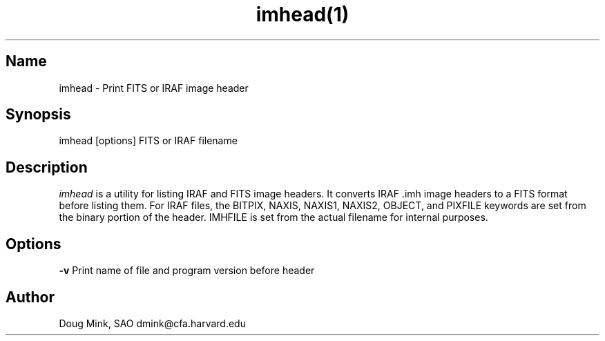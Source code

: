 .TH imhead(1) WCS "27 August 1996"
.SH Name
imhead \- Print FITS or IRAF image header
.SH Synopsis
imhead [options] FITS or IRAF filename
.SH Description
.I imhead
is a utility for listing IRAF and FITS image headers. It converts IRAF .imh
image headers to a FITS format before listing them. For IRAF files, the
BITPIX, NAXIS, NAXIS1, NAXIS2, OBJECT, and PIXFILE keywords are set from
the binary portion of the header. IMHFILE is set from the actual filename
for internal purposes. 
.SH Options
.B \-v
Print name of file and program version before header
.SH Author
Doug Mink, SAO dmink@cfa.harvard.edu
